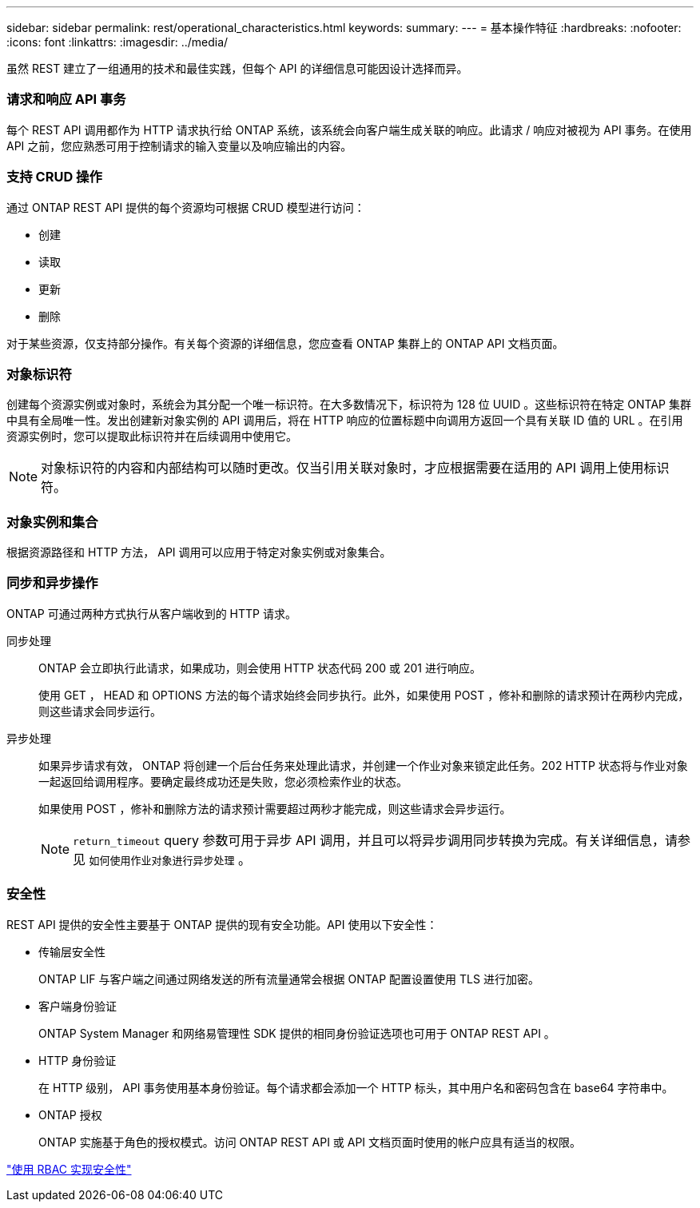 ---
sidebar: sidebar 
permalink: rest/operational_characteristics.html 
keywords:  
summary:  
---
= 基本操作特征
:hardbreaks:
:nofooter: 
:icons: font
:linkattrs: 
:imagesdir: ../media/


[role="lead"]
虽然 REST 建立了一组通用的技术和最佳实践，但每个 API 的详细信息可能因设计选择而异。



=== 请求和响应 API 事务

每个 REST API 调用都作为 HTTP 请求执行给 ONTAP 系统，该系统会向客户端生成关联的响应。此请求 / 响应对被视为 API 事务。在使用 API 之前，您应熟悉可用于控制请求的输入变量以及响应输出的内容。



=== 支持 CRUD 操作

通过 ONTAP REST API 提供的每个资源均可根据 CRUD 模型进行访问：

* 创建
* 读取
* 更新
* 删除


对于某些资源，仅支持部分操作。有关每个资源的详细信息，您应查看 ONTAP 集群上的 ONTAP API 文档页面。



=== 对象标识符

创建每个资源实例或对象时，系统会为其分配一个唯一标识符。在大多数情况下，标识符为 128 位 UUID 。这些标识符在特定 ONTAP 集群中具有全局唯一性。发出创建新对象实例的 API 调用后，将在 HTTP 响应的位置标题中向调用方返回一个具有关联 ID 值的 URL 。在引用资源实例时，您可以提取此标识符并在后续调用中使用它。


NOTE: 对象标识符的内容和内部结构可以随时更改。仅当引用关联对象时，才应根据需要在适用的 API 调用上使用标识符。



=== 对象实例和集合

根据资源路径和 HTTP 方法， API 调用可以应用于特定对象实例或对象集合。



=== 同步和异步操作

ONTAP 可通过两种方式执行从客户端收到的 HTTP 请求。

同步处理:: ONTAP 会立即执行此请求，如果成功，则会使用 HTTP 状态代码 200 或 201 进行响应。
+
--
使用 GET ， HEAD 和 OPTIONS 方法的每个请求始终会同步执行。此外，如果使用 POST ，修补和删除的请求预计在两秒内完成，则这些请求会同步运行。

--
异步处理:: 如果异步请求有效， ONTAP 将创建一个后台任务来处理此请求，并创建一个作业对象来锁定此任务。202 HTTP 状态将与作业对象一起返回给调用程序。要确定最终成功还是失败，您必须检索作业的状态。
+
--
如果使用 POST ，修补和删除方法的请求预计需要超过两秒才能完成，则这些请求会异步运行。


NOTE: `return_timeout` query 参数可用于异步 API 调用，并且可以将异步调用同步转换为完成。有关详细信息，请参见 `如何使用作业对象进行异步处理` 。

--




=== 安全性

REST API 提供的安全性主要基于 ONTAP 提供的现有安全功能。API 使用以下安全性：

* 传输层安全性
+
ONTAP LIF 与客户端之间通过网络发送的所有流量通常会根据 ONTAP 配置设置使用 TLS 进行加密。

* 客户端身份验证
+
ONTAP System Manager 和网络易管理性 SDK 提供的相同身份验证选项也可用于 ONTAP REST API 。

* HTTP 身份验证
+
在 HTTP 级别， API 事务使用基本身份验证。每个请求都会添加一个 HTTP 标头，其中用户名和密码包含在 base64 字符串中。

* ONTAP 授权
+
ONTAP 实施基于角色的授权模式。访问 ONTAP REST API 或 API 文档页面时使用的帐户应具有适当的权限。



link:security_using_rbac.html["使用 RBAC 实现安全性"]
